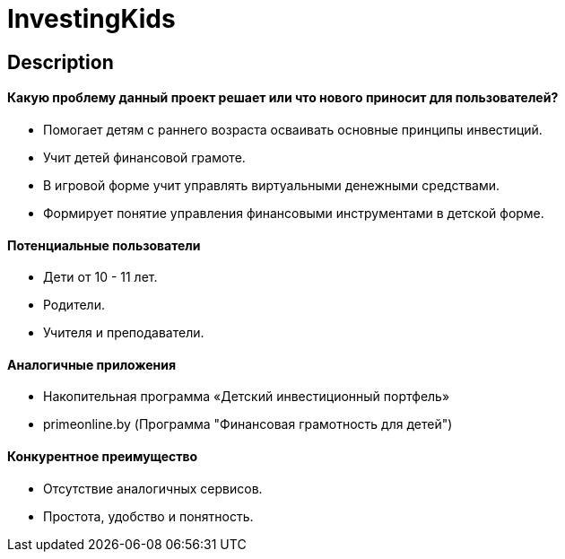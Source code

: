 = InvestingKids

== Description

==== Какую проблему данный проект решает или что нового приносит для пользователей?

* Помогает детям с раннего возраста осваивать основные принципы инвестиций.
* Учит детей финансовой грамоте.
* В игровой форме учит управлять виртуальными денежными средствами.
* Формирует понятие управления финансовыми инструментами в детской форме.

==== Потенциальные пользователи

* Дети от 10 - 11 лет.
* Родители.
* Учителя и преподаватели.

==== Аналогичные приложения

* Накопительная программа «Детский инвестиционный портфель»
* primeonline.by (Программа "Финансовая грамотность
для детей")

==== Конкурентное преимущество

* Отсутствие аналогичных сервисов.
* Простота, удобство и понятность.